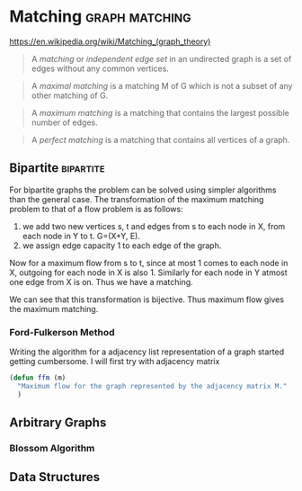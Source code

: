 * Matching                                                   :graph:matching:
https://en.wikipedia.org/wiki/Matching_(graph_theory)
#+begin_quote
A /matching/ or /independent edge set/ in an undirected graph is a set of edges without any common vertices.
#+end_quote

#+begin_quote
A /maximal matching/ is a matching M of G which is not a subset of any other matching of G.
#+end_quote

#+begin_quote
A /maximum matching/ is a matching that contains the largest possible number of edges.
#+end_quote

#+begin_quote
A /perfect matching/ is a matching that contains all vertices of a graph.
#+end_quote

** Bipartite                                                      :bipartite:
For bipartite graphs the problem can be solved using simpler algorithms than the general case.
The transformation of the maximum matching problem to that of a flow problem is as follows:
1. we add two new vertices s, t and edges from s to each node in X, from each node in Y to t. G=(X+Y, E).
2. we assign edge capacity 1 to each edge of the graph.
Now for a maximum flow from s to t, since at most 1 comes to each node in X, outgoing for each node in X is also 1. Similarly for each node in Y atmost one edge from X is on. Thus we have a matching.

We can see that this transformation is bijective. Thus maximum flow gives the maximum matching.

*** Ford-Fulkerson Method
Writing the algorithm for a adjacency list representation of a graph started getting cumbersome. I will first try with adjacency matrix
#+name: ford-fulkerson
#+begin_src lisp
(defun ffm (m)
  "Maximum flow for the graph represented by the adjacency matrix M."
  )
#+end_src

** Arbitrary Graphs

*** Blossom Algorithm

** Data Structures
